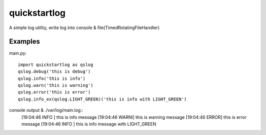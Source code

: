 quickstartlog
=============

A simple log utility, write log into console & file(TimedRotatingFileHandler)

Examples
--------

main.py::

    import quickstartlog as qslog
    qslog.debug('this is debug')
    qslog.info('this is info')
    qslog.warn('this is warning')
    qslog.error('this is error')
    qslog.info_ex(qslog.LIGHT_GREEN)('this is info with LIGHT_GREEN')
    
console output & ./var/log/main.log::
    [19:04:46 INFO ] this is info message
    [19:04:46 WARNI] this is warning message
    [19:04:46 ERROR] this is error message
    [19:04:46 INFO ] this is info message with LIGHT_GREEN